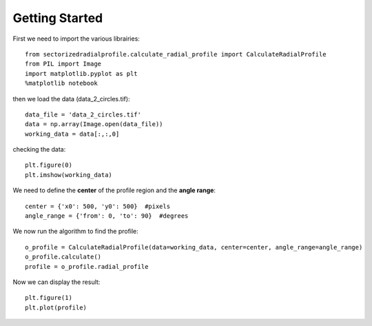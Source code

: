.. tutorial:

****************
Getting Started
****************

First we need to import the various librairies::

    from sectorizedradialprofile.calculate_radial_profile import CalculateRadialProfile
    from PIL import Image
    import matplotlib.pyplot as plt
    %matplotlib notebook

then we load the data (data_2_circles.tif)::

    data_file = 'data_2_circles.tif'
    data = np.array(Image.open(data_file))
    working_data = data[:,:,0]    

checking the data::

    plt.figure(0)
    plt.imshow(working_data)
    
.. image:: _static/raw_data.png

We need to define the **center** of the profile region and the **angle range**::

    center = {'x0': 500, 'y0': 500}  #pixels
    angle_range = {'from': 0, 'to': 90}  #degrees

We now run the algorithm to find the profile:: 

    o_profile = CalculateRadialProfile(data=working_data, center=center, angle_range=angle_range)
    o_profile.calculate()
    profile = o_profile.radial_profile

Now we can display the result::

    plt.figure(1)
    plt.plot(profile)

.. image:: _static/sector_profile.png

    
   